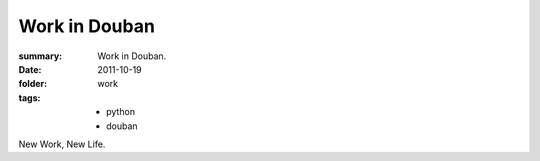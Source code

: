 Work in Douban
===================================

:summary: Work in Douban.
:date: 2011-10-19
:folder: work
:tags:
    - python
    - douban

New Work, New Life.
